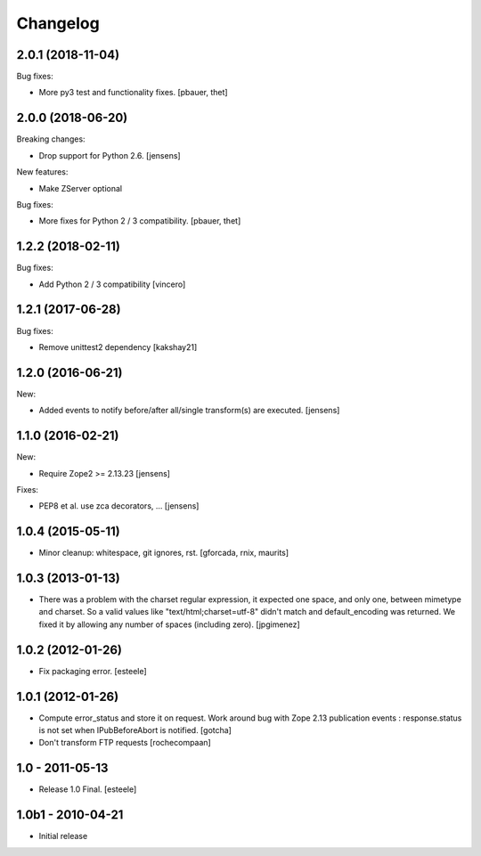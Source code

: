 Changelog
=========

2.0.1 (2018-11-04)
------------------

Bug fixes:

- More py3 test and functionality fixes.
  [pbauer, thet]


2.0.0 (2018-06-20)
------------------

Breaking changes:

- Drop support for Python 2.6.
  [jensens]

New features:

- Make ZServer optional

Bug fixes:

- More fixes for Python 2 / 3 compatibility.
  [pbauer, thet]


1.2.2 (2018-02-11)
------------------

Bug fixes:

- Add Python 2 / 3 compatibility
  [vincero]


1.2.1 (2017-06-28)
------------------

Bug fixes:

- Remove unittest2 dependency
  [kakshay21]


1.2.0 (2016-06-21)
------------------

New:

- Added events to notify before/after all/single transform(s) are executed.
  [jensens]


1.1.0 (2016-02-21)
------------------

New:

- Require Zope2 >= 2.13.23
  [jensens]

Fixes:

- PEP8 et al. use zca decorators, ...
  [jensens]


1.0.4 (2015-05-11)
------------------

- Minor cleanup: whitespace, git ignores, rst.
  [gforcada, rnix, maurits]


1.0.3 (2013-01-13)
------------------

- There was a problem with the charset regular expression, it expected one
  space, and only one, between mimetype and charset. So a valid values like
  "text/html;charset=utf-8" didn't match and default_encoding was returned.
  We fixed it by allowing any number of spaces (including zero).
  [jpgimenez]


1.0.2 (2012-01-26)
------------------

- Fix packaging error.
  [esteele]


1.0.1 (2012-01-26)
------------------

- Compute error_status and store it on request.
  Work around bug with Zope 2.13 publication events :
  response.status is not set when IPubBeforeAbort is notified.
  [gotcha]

- Don't transform FTP requests
  [rochecompaan]

1.0 - 2011-05-13
----------------

- Release 1.0 Final.
  [esteele]

1.0b1 - 2010-04-21
------------------

- Initial release
